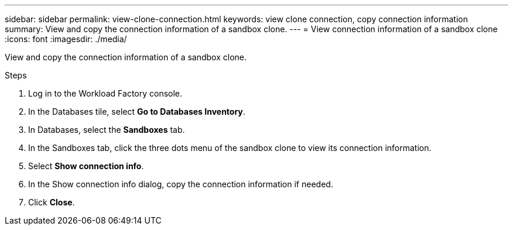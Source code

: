 ---
sidebar: sidebar
permalink: view-clone-connection.html
keywords: view clone connection, copy connection information 
summary: View and copy the connection information of a sandbox clone. 
---
= View connection information of a sandbox clone
:icons: font
:imagesdir: ./media/

[.lead]
View and copy the connection information of a sandbox clone. 

.Steps
. Log in to the Workload Factory console. 
. In the Databases tile, select *Go to Databases Inventory*. 
. In Databases, select the *Sandboxes* tab.
. In the Sandboxes tab, click the three dots menu of the sandbox clone to view its connection information.
. Select *Show connection info*. 
. In the Show connection info dialog, copy the connection information if needed. 
. Click *Close*. 
